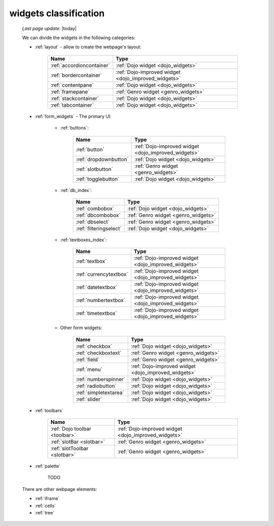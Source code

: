 .. _widgets_classification:

======================
widgets classification
======================

    *Last page update*: |today|
    
    We can divide the widgets in the following categories:
    
    * :ref:`layout` - allow to create the webpage's layout:
    
        +------------------------------------------+---------------------------------------------------------+
        |  Name                                    |     Type                                                |
        +==========================================+=========================================================+
        | :ref:`accordioncontainer`                |  :ref:`Dojo widget <dojo_widgets>`                      |
        +------------------------------------------+---------------------------------------------------------+
        | :ref:`bordercontainer`                   |  :ref:`Dojo-improved widget <dojo_improved_widgets>`    |
        +------------------------------------------+---------------------------------------------------------+
        | :ref:`contentpane`                       |  :ref:`Dojo widget <dojo_widgets>`                      |
        +------------------------------------------+---------------------------------------------------------+
        | :ref:`framepane`                         |  :ref:`Genro widget <genro_widgets>`                    |
        +------------------------------------------+---------------------------------------------------------+
        | :ref:`stackcontainer`                    |  :ref:`Dojo widget <dojo_widgets>`                      |
        +------------------------------------------+---------------------------------------------------------+
        | :ref:`tabcontainer`                      |  :ref:`Dojo widget <dojo_widgets>`                      |
        +------------------------------------------+---------------------------------------------------------+
        
    * :ref:`form_widgets` - The primary UI
    
        * :ref:`buttons`:
        
            +------------------------------------------+---------------------------------------------------------+
            |  Name                                    |     Type                                                |
            +==========================================+=========================================================+
            | :ref:`button`                            |  :ref:`Dojo-improved widget <dojo_improved_widgets>`    |
            +------------------------------------------+---------------------------------------------------------+
            | :ref:`dropdownbutton`                    |  :ref:`Dojo widget <dojo_widgets>`                      |
            +------------------------------------------+---------------------------------------------------------+
            | :ref:`slotbutton`                        |  :ref:`Genro widget <genro_widgets>`                    |
            +------------------------------------------+---------------------------------------------------------+
            | :ref:`togglebutton`                      |  :ref:`Dojo widget <dojo_widgets>`                      |
            +------------------------------------------+---------------------------------------------------------+
        
        * :ref:`db_index`:
        
            +------------------------------------------+---------------------------------------------------------+
            |  Name                                    |     Type                                                |
            +==========================================+=========================================================+
            | :ref:`combobox`                          |  :ref:`Dojo widget <dojo_widgets>`                      |
            +------------------------------------------+---------------------------------------------------------+
            | :ref:`dbcombobox`                        |  :ref:`Genro widget <genro_widgets>`                    |
            +------------------------------------------+---------------------------------------------------------+
            | :ref:`dbselect`                          |  :ref:`Genro widget <genro_widgets>`                    |
            +------------------------------------------+---------------------------------------------------------+
            | :ref:`filteringselect`                   |  :ref:`Dojo widget <dojo_widgets>`                      |
            +------------------------------------------+---------------------------------------------------------+
        
        * :ref:`textboxes_index`:
        
            +------------------------------------------+---------------------------------------------------------+
            |  Name                                    |     Type                                                |
            +==========================================+=========================================================+
            | :ref:`textbox`                           |  :ref:`Dojo-improved widget <dojo_improved_widgets>`    |
            +------------------------------------------+---------------------------------------------------------+
            | :ref:`currencytextbox`                   |  :ref:`Dojo-improved widget <dojo_improved_widgets>`    |
            +------------------------------------------+---------------------------------------------------------+
            | :ref:`datetextbox`                       |  :ref:`Dojo-improved widget <dojo_improved_widgets>`    |
            +------------------------------------------+---------------------------------------------------------+
            | :ref:`numbertextbox`                     |  :ref:`Dojo-improved widget <dojo_improved_widgets>`    |
            +------------------------------------------+---------------------------------------------------------+
            | :ref:`timetextbox`                       |  :ref:`Dojo-improved widget <dojo_improved_widgets>`    |
            +------------------------------------------+---------------------------------------------------------+
        
        * Other form widgets:
        
            +------------------------------------------+---------------------------------------------------------+
            |  Name                                    |     Type                                                |
            +==========================================+=========================================================+
            | :ref:`checkbox`                          |  :ref:`Dojo widget <dojo_widgets>`                      |
            +------------------------------------------+---------------------------------------------------------+
            | :ref:`checkboxtext`                      |  :ref:`Genro widget <genro_widgets>`                    |
            +------------------------------------------+---------------------------------------------------------+
            | :ref:`field`                             |  :ref:`Genro widget <genro_widgets>`                    |
            +------------------------------------------+---------------------------------------------------------+
            | :ref:`menu`                              |  :ref:`Dojo-improved widget <dojo_improved_widgets>`    |
            +------------------------------------------+---------------------------------------------------------+
            | :ref:`numberspinner`                     |  :ref:`Dojo widget <dojo_widgets>`                      |
            +------------------------------------------+---------------------------------------------------------+
            | :ref:`radiobutton`                       |  :ref:`Dojo widget <dojo_widgets>`                      |
            +------------------------------------------+---------------------------------------------------------+
            | :ref:`simpletextarea`                    |  :ref:`Dojo widget <dojo_widgets>`                      |
            +------------------------------------------+---------------------------------------------------------+
            | :ref:`slider`                            |  :ref:`Dojo widget <dojo_widgets>`                      |
            +------------------------------------------+---------------------------------------------------------+
            
    * :ref:`toolbars`
    
        +------------------------------------------+---------------------------------------------------------+
        |  Name                                    |     Type                                                |
        +==========================================+=========================================================+
        | :ref:`Dojo toolbar <toolbar>`            |  :ref:`Dojo-improved widget <dojo_improved_widgets>`    |
        +------------------------------------------+---------------------------------------------------------+
        | :ref:`slotBar <slotbar>`                 |  :ref:`Genro widget <genro_widgets>`                    |
        +------------------------------------------+---------------------------------------------------------+
        | :ref:`slotToolbar <slotbar>`             |  :ref:`Genro widget <genro_widgets>`                    |
        +------------------------------------------+---------------------------------------------------------+
        
    * :ref:`palette`
    
        TODO
        
    There are other webpage elements:
    
    * :ref:`iframe`
    * :ref:`cells`
    * :ref:`tree`